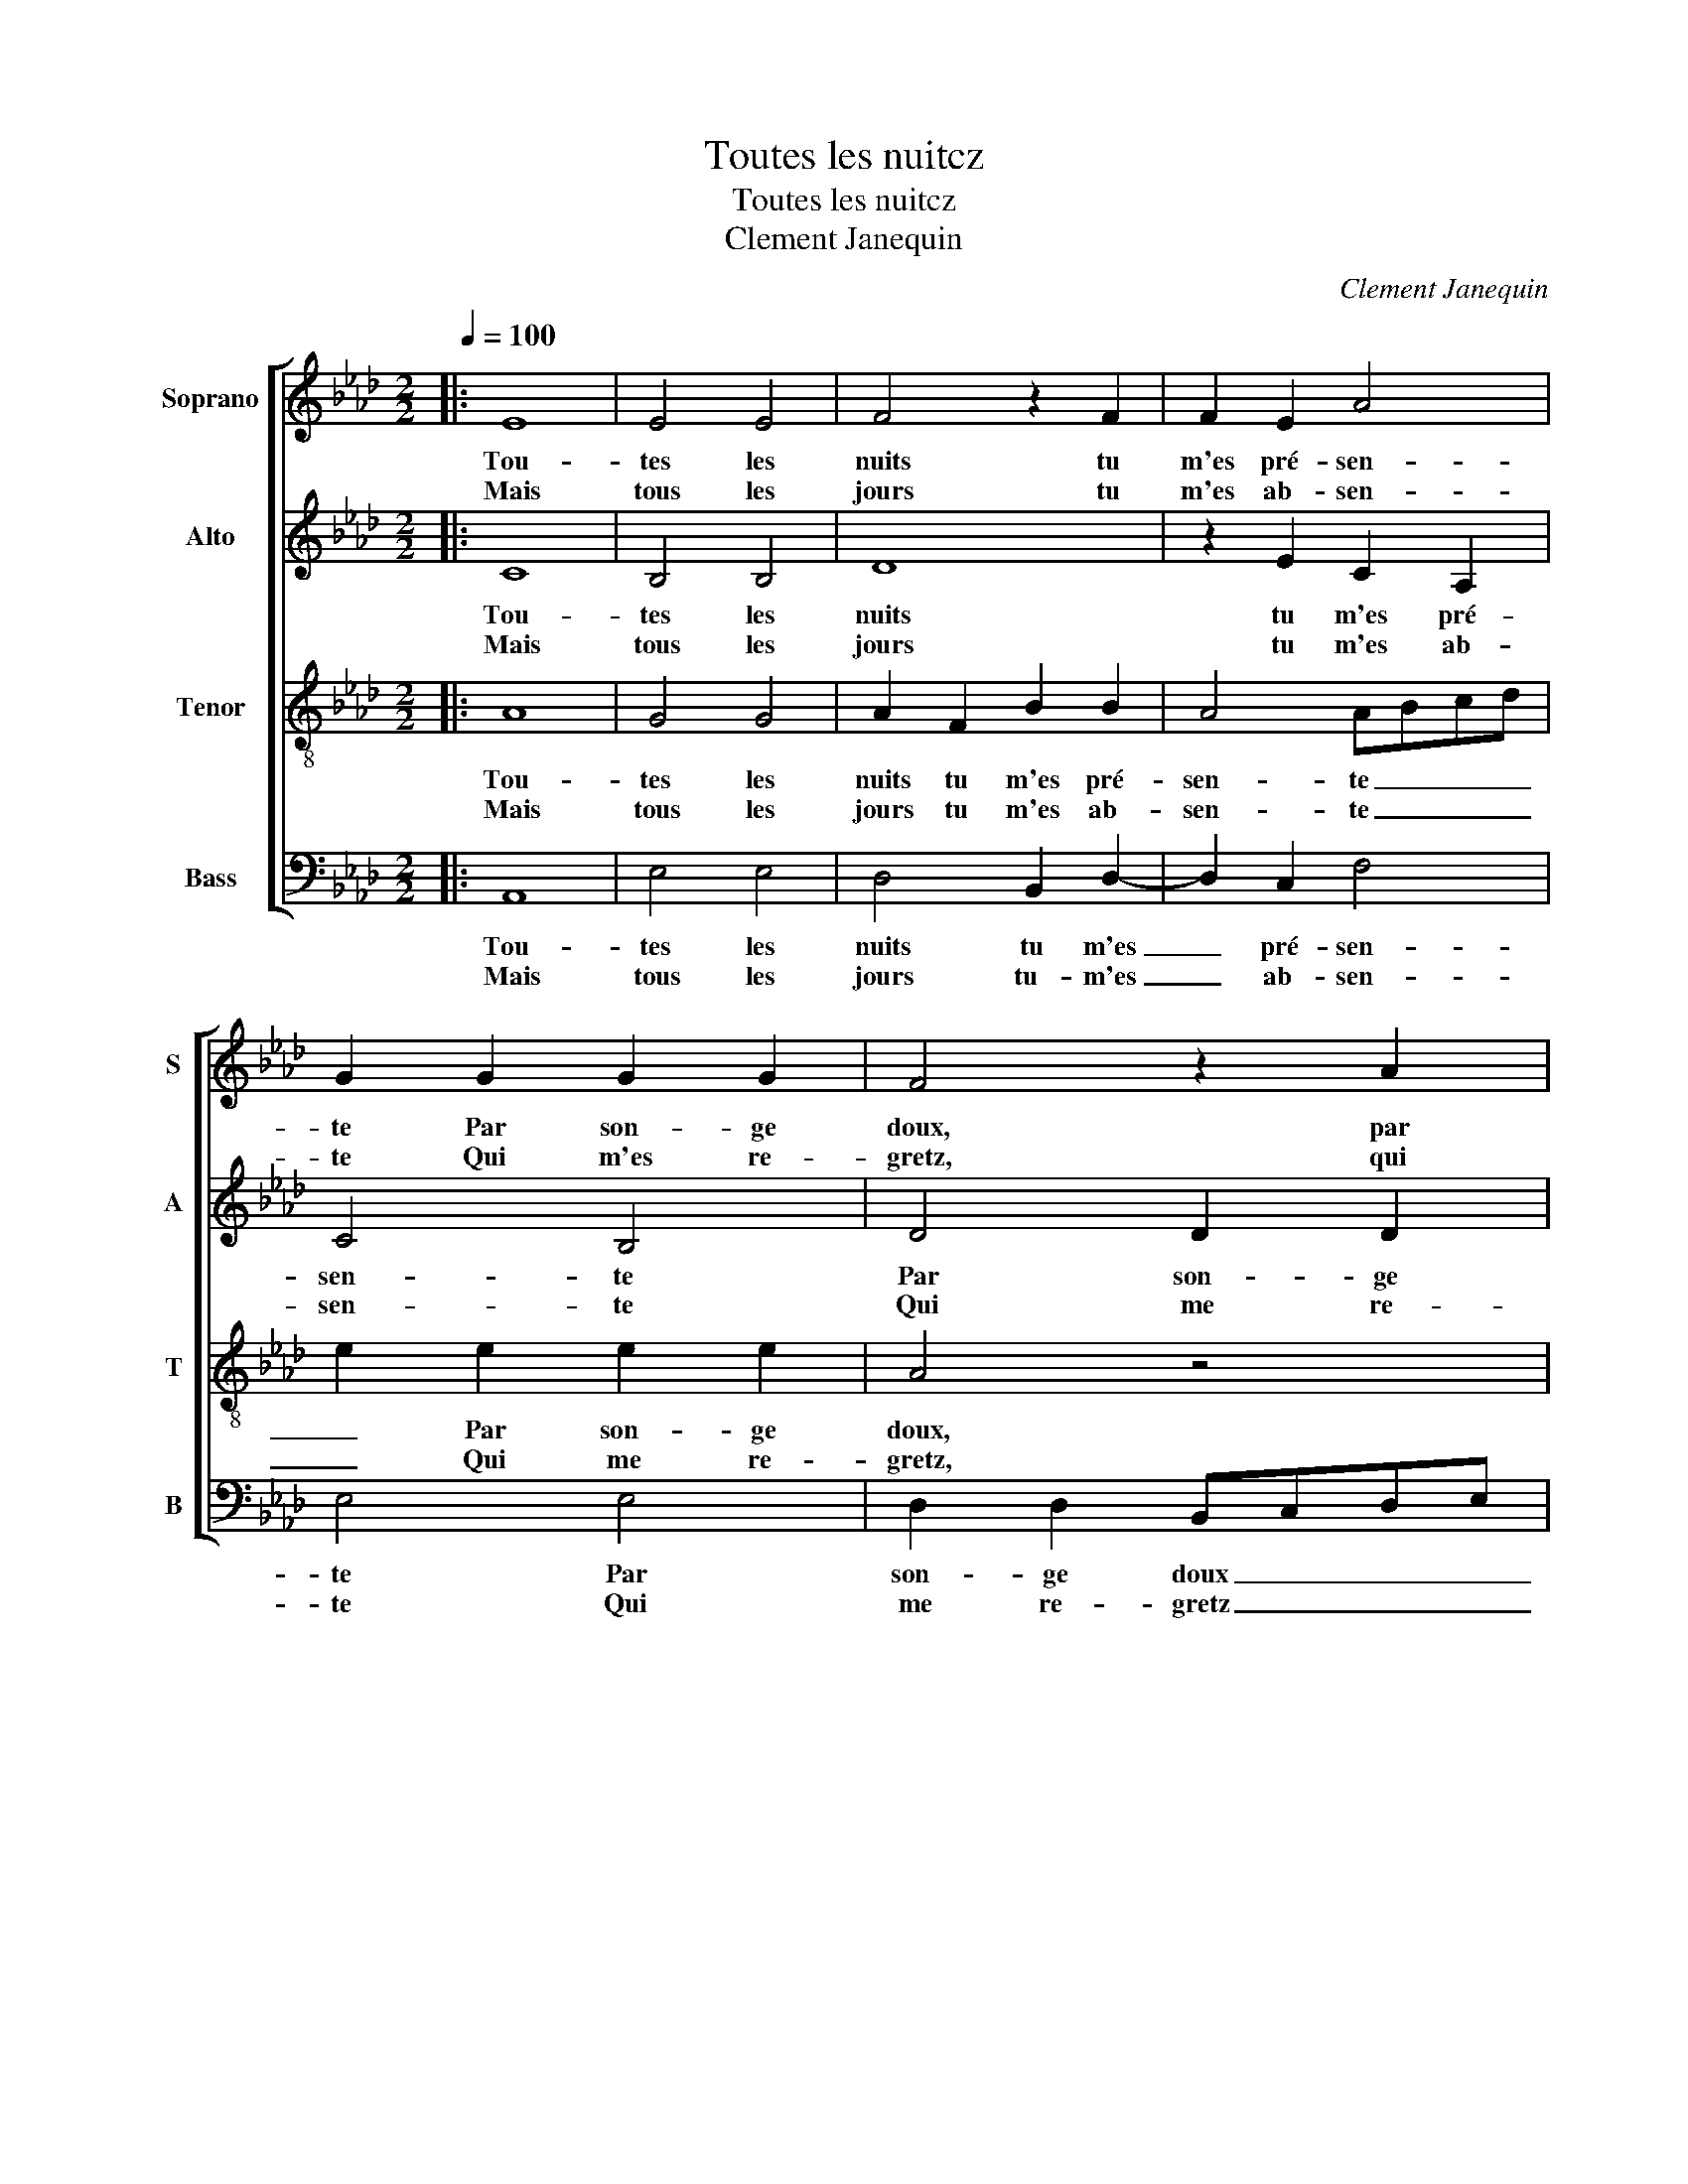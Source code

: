 X:1
T:Toutes les nuitcz
T:Toutes les nuitcz
T:Clement Janequin
C:Clement Janequin
%%score [ 1 2 3 4 ]
L:1/8
Q:1/4=100
M:2/2
K:Ab
V:1 treble nm="Soprano" snm="S"
V:2 treble nm="Alto" snm="A"
V:3 treble-8 nm="Tenor" snm="T"
V:4 bass nm="Bass" snm="B"
V:1
|: E8 | E4 E4 | F4 z2 F2 | F2 E2 A4 | G2 G2 G2 G2 | F4 z2 A2 | A2 A2 EFGA | B2 F2 F2 G2 | G8 :| %9
w: Tou-|tes les|nuits tu|m'es pré- sen-|te Par son- ge|doux, par|son- ge doux _ _ _|_ et gra- ci-|eux.|
w: Mais|tous les|jours tu|m'es ab- sen-|te Qui m'es re-|gretz, qui|me re- gretz _ _ _|_ fort en- nuy-|eux.|
 c2 c2 c2 c2 | A3 B cd ed/c/ | BABc de f2- | f2 e4 d2 | e2 c2 c2 c2 | d6 c2 | B2 A2 G4 | %16
w: Puis donc que la|nuit _ _ _ _ _ _|_ _ _ _ _ _ _|* me vaut|mieux Et que je|n'ai bien|que par son-|
w: |||||||
 F2 A4 G2 |: F4 E2 d2 | c4 c4 | B2 G2 G2 G2 | c2 c2 A4 | A4 G4 |1 G2 z2 z2 B2- | B2 A2 G4 | %24
w: ge. Dor- mez|de jour Ô|pau- vres|yeux! A- fin que|sans ces- se|je son-|ge. Dor-|* mez de|
w: ||||||||
 F2 A4 G2 :|2 G2 c2 c2 B2- || B2 A2 G4 | F8 | E8 |] %29
w: jour, dor- mez|ge, que sans ces-|* se je|son-|ge.|
w: |||||
V:2
|: C8 | B,4 B,4 | D8 | z2 E2 C2 A,2 | C4 B,4 | D4 D2 D2 | C6 B,2 | D6 E2 | E8 :| E2 E2 E2 E2 | %10
w: Tou-|tes les|nuits|tu m'es pré-|sen- te|Par son- ge|doux et|gra- ci-|eux.|Puis donc que la|
w: Mais|tous les|jours|tu m'es ab-|sen- te|Qui me re-|gretz fort|en- nuy-|eux.||
 FEFG AG/F/ EF | GFGA B2 B2 | A2 G2 F2 F2 | E2 A2 A2 A2 | F3 G/A/ B2 A2 | G2 F2 E4 | A,2 F4 E2 |: %17
w: nuit, _ _ _ _ _ _ _ _|_ _ _ _ _ que|la nuit me vaut|mieux Et que je|n'ai _ _ _ bien|que par son-|ge. Dor- mez|
w: |||||||
 D4 C2 A2 | A4 A4 | G4 E2 EE | E2 E2 F2 C2 | D4 B,2 E2 |1 E2 E2 E2 E2 | F2 D2 E4 | A,2 F4 E2 :|2 %25
w: de jour Ô|pau- vres|yeux! A- fin que|sans ces- se je|son- ge, a-|fin que sans ces-|se je son-|ge. Dor- mez|
w: ||||||||
 E2 E2 E2 E2 || F2 D2 E4 | A,8- | A,8 |] %29
w: fin que sans ces-|se je son-|ge.|_|
w: ||||
V:3
|: A8 | G4 G4 | A2 F2 B2 B2 | A4 ABcd | e2 e2 e2 e2 | A4 z4 | A2 A2 A2 G2 | F2 B4 B2 | B8 :| %9
w: Tou-|tes les|nuits tu m'es pré-|sen- te _ _ _|_ Par son- ge|doux,|par son- ge doux|et gra- ci-|eux.|
w: Mais|tous les|jours tu m'es ab-|sen- te _ _ _|_ Qui me re-|gretz,|qui me re- gretz|fort en- nuy-|eux.|
 A2 A2 A2 A2 | d3 c/B/ ABcd | e4 z2 B2 | F2 G2 A2 B2 | c2 F2 F2 F2 | B2 B2 B2 F2 | B4 c4 | %16
w: Puis donc que la|nuit, _ _ _ _ _ _|_ que|la nuit me vaut|mieux Et que je|n'ai bien que par|son- ge.|
w: |||||||
 d4 c2 c2 |: A4 z2 f2 | e4 e4 | e2 e2 B2 c2 | G2 c2 c2 c2 | f2 f2 e2 B2 |1 c3 B/A/ GABc | dcBA B4 | %24
w: Dor- mez de|jour Ô|pau- vres|yeux, ô pau- vres|yeux! A- fin que|sans ces- se je|son- * * * * * *|* * * * ge.|
w: ||||||||
 d4 c2 c2 :|2 c3 B/A/ GABc || dcBA B4 | d8 | c8 |] %29
w: Dor- mez de|son- * * * * * *|||ge.|
w: |||||
V:4
|: A,,8 | E,4 E,4 | D,4 B,,2 D,2- | D,2 C,2 F,4 | E,4 E,4 | D,2 D,2 B,,C,D,E, | %6
w: Tou-|tes les|nuits tu m'es|_ pré- sen-|te Par|son- ge doux _ _ _|
w: Mais|tous les|jours tu- m'es|_ ab- sen-|te Qui|me re- gretz _ _ _|
 F,3 E,/D,/ C,2 E,2 | B,,6 E,2 | E,8 :| z8 | z8 | z8 | z8 | z8 | z8 | z4 z2 E,2 | %16
w: _ _ _ _ et|gra- ci-|eux.|||||||Dor-|
w: _ _ _ _ fort|en- nuy-|eux.||||||||
 D,C,D,E, F,2 C,2 |: D,2 D,2 A,,2 D,2 | A,4 A,4 | E,4 z2 C,2 | C,2 C,2 F,2 F,2 | D,2 D,2 E,4 |1 %22
w: mez, _ _ _ _ dor-|mez de jour Ô|pau- vres|yeux! A-|fin que sans ces-|se je son-|
w: ||||||
 C,2 C,2 E,2 E,2 | D,2 F,2 E,2 E,2 | D,4 A,,2 C,2 :|2 C,2 C,2 E,2 E,2 || D,2 F,2 E,2 E,2 | D,8 | %28
w: ge, a- fin que|sans ces- se je|son- ge. Dor|ge, a- fin que|sans ces- se je|son-|
w: ||||||
 A,,8 |] %29
w: ge.|
w: |


